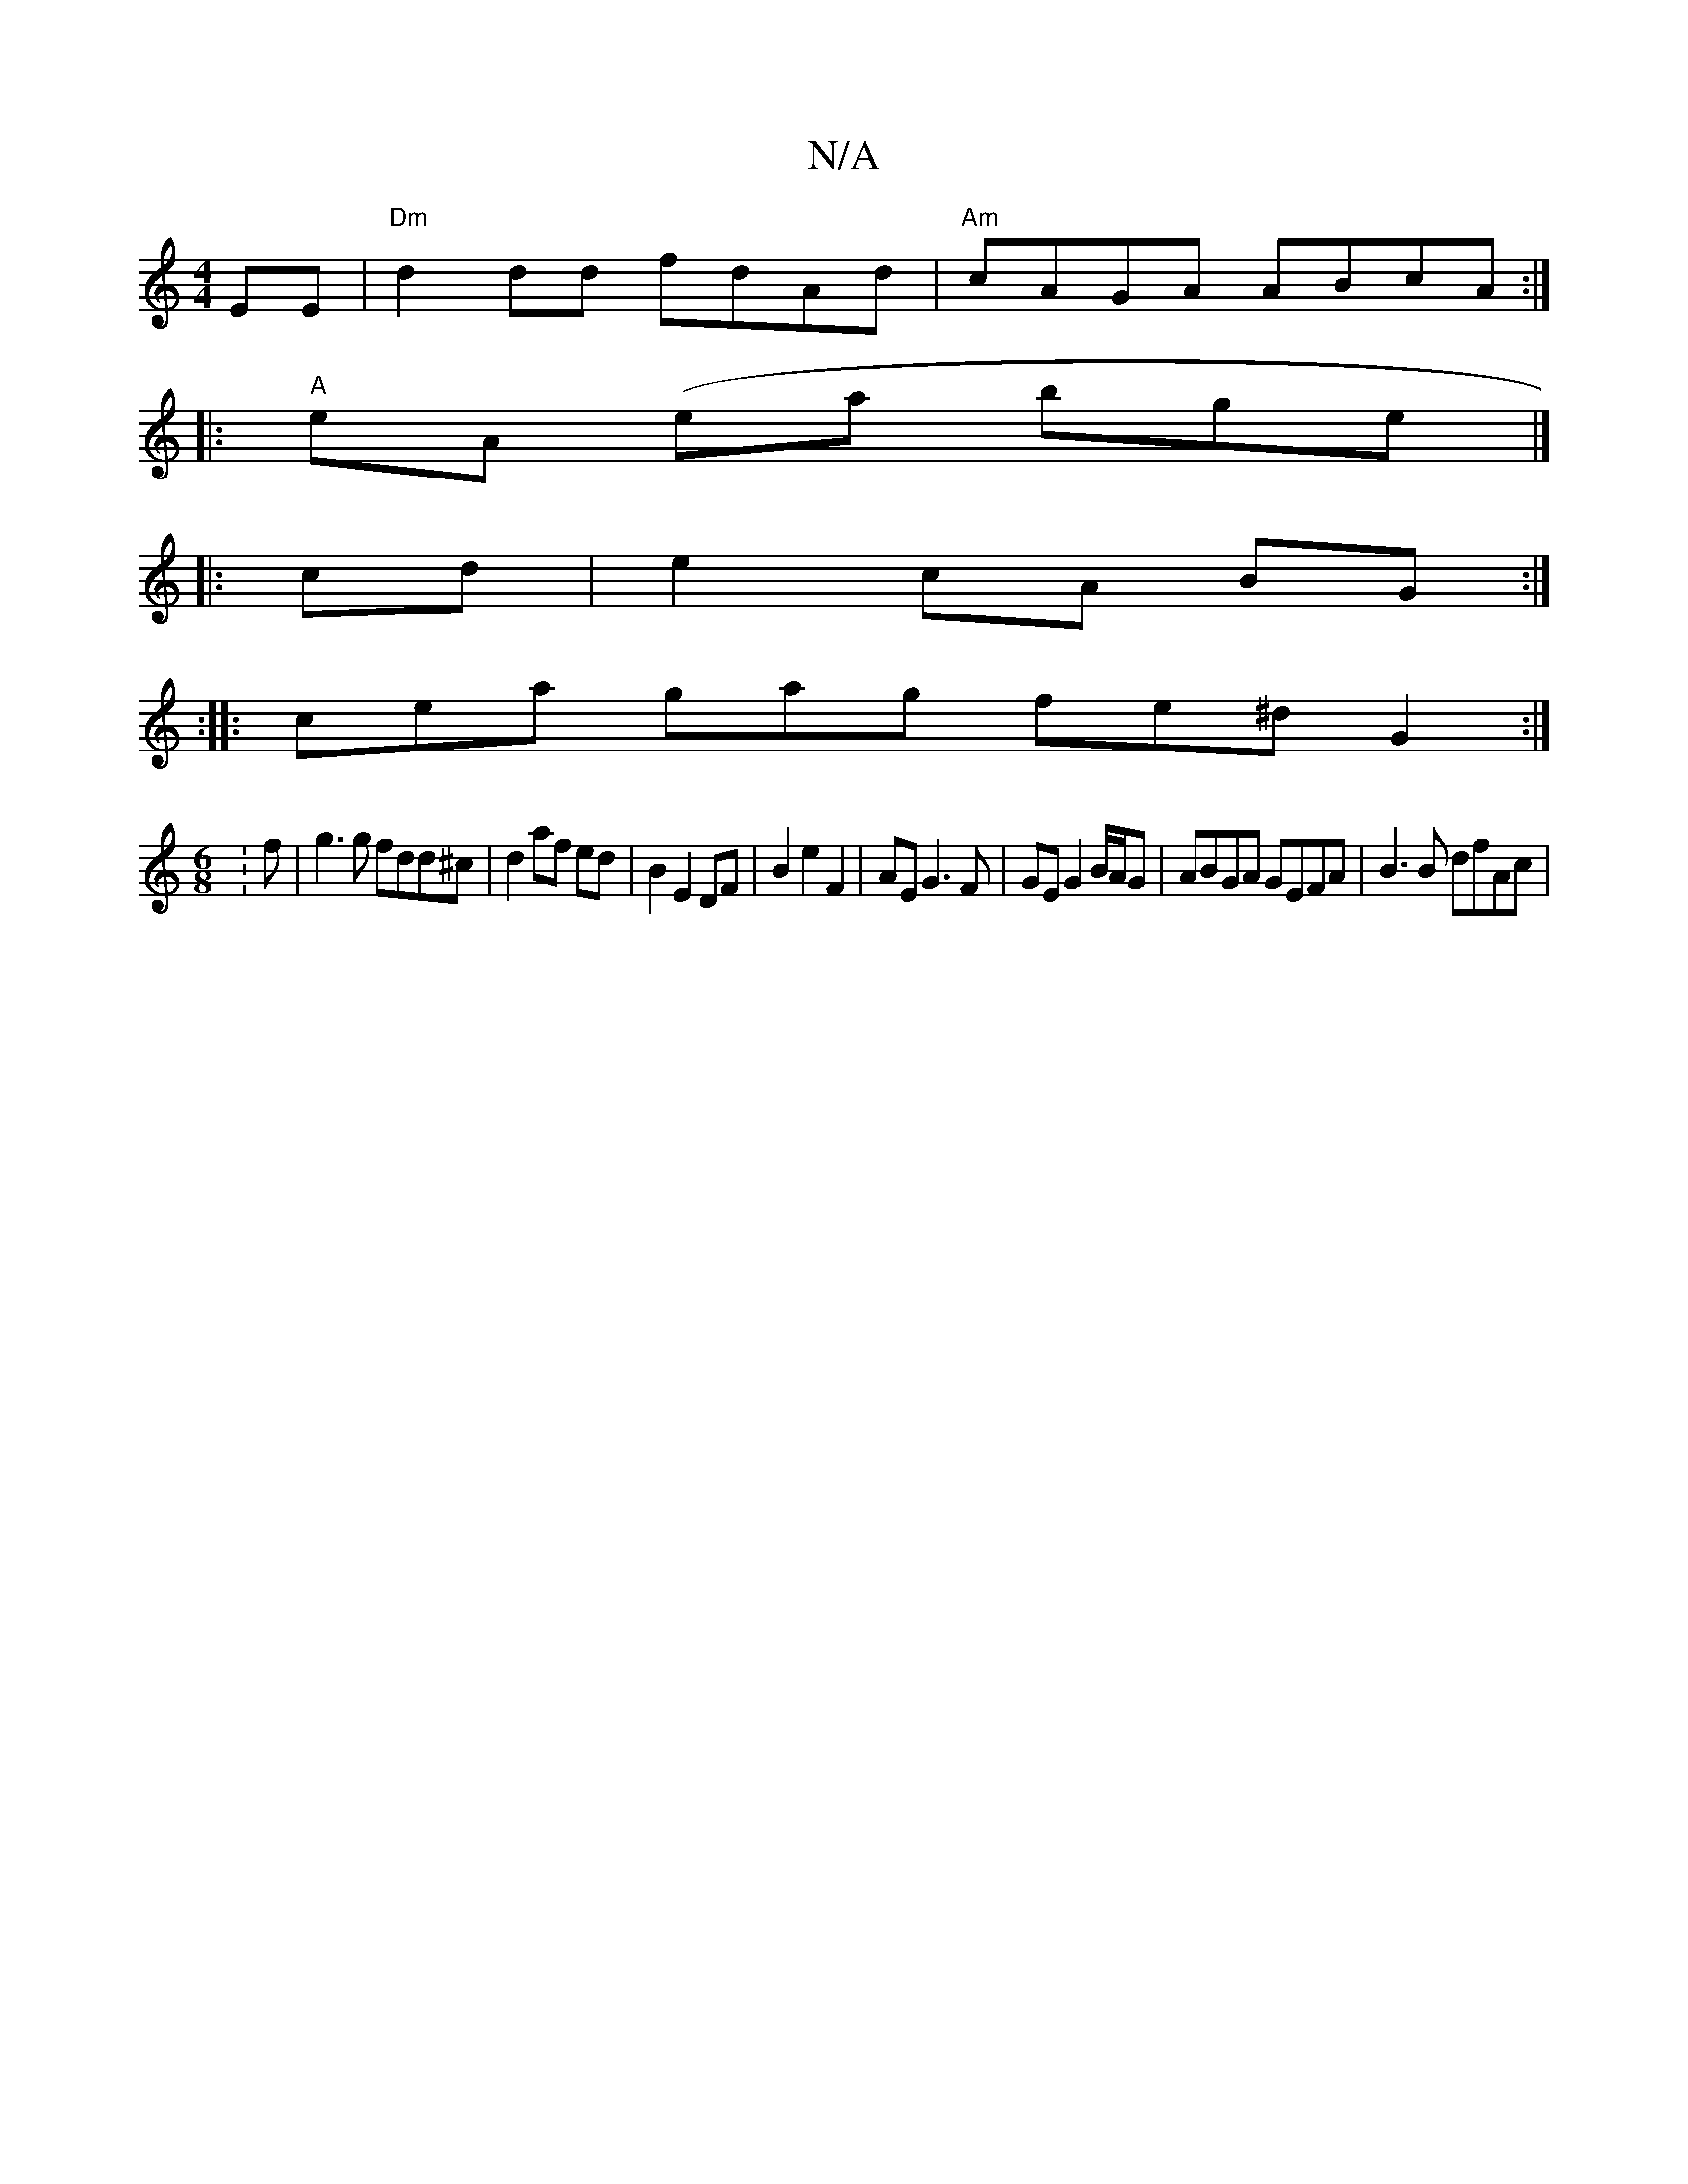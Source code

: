 X:1
T:N/A
M:4/4
R:N/A
K:Cmajor
EE | "Dm"d2 dd fdAd | "Am"cAGA ABcA :|
|:"A"eA (ea bge|]
|: cd |e2 cA BG :|
:|: cea gag fe^d G2:|
[M:6/8]:f|g3g fdd^c|d2af ed|B2 E2 DF|B2e2 F2|AE G3F|GE G2 B/A/G | ABGA GEFA | B3 B dfAc |

AFGA B2dA |